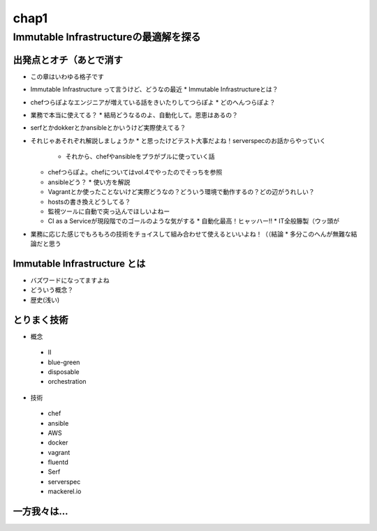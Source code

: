 
*****
chap1
*****

Immutable Infrastructureの最適解を探る
==========================================

出発点とオチ（あとで消す
-------------------------
* この章はいわゆる格子です
* Immutable Infrastructure って言うけど、どうなの最近
  * Immutable Infrastructureとは？
* chefつらぽよなエンジニアが増えている話をきいたりしてつらぽよ
  * どのへんつらぽよ？
* 業務で本当に使えてる？
  * 結局どうなるのよ、自動化して。恩恵はあるの？
* serfとかdokkerとかansibleとかいうけど実際使えてる？
* それじゃあそれぞれ解説しましょうか
  * と思ったけどテスト大事だよね！serverspecのお話からやっていく
    * それから、chefやansibleをプラがブルに使っていく話
  * chefつらぽよ。chefについてはvol.4でやったのでそっちを参照
  * ansibleどう？
    * 使い方を解説
  * Vagrantとか使ったことないけど実際どうなの？どういう環境で動作するの？どの辺がうれしい？
  * hostsの書き換えどうしてる？
  * 監視ツールに自動で突っ込んでほしいよねー
  * CI as a Serviceが現段階でのゴールのような気がする
    * 自動化最高！ヒャッハー!!
    * IT全般籐製（ウッ頭が
* 業務に応じた感じでもろもろの技術をチョイスして組み合わせて使えるといいよね！（（結論
  * 多分このへんが無難な結論だと思う

Immutable Infrastructure とは
-----------------------------

* バズワードになってますよね
* どういう概念？
* 歴史(浅い)

とりまく技術
--------------------

* 概念
 * II
 * blue-green
 * disposable
 * orchestration

* 技術
 * chef
 * ansible
 * AWS
 * docker
 * vagrant
 * fluentd
 * Serf
 * serverspec
 * mackerel.io

一方我々は...
--------------------

